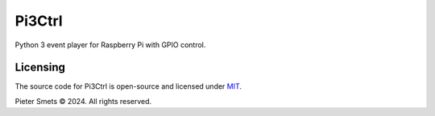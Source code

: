*************************************
Pi3Ctrl
*************************************

|Maintenance yes| |MIT license| |made-with-python| |Workflow status|

.. |Maintenance yes| image:: https://img.shields.io/badge/Maintained%3F-yes-green.svg
.. |MIT license| image:: https://img.shields.io/badge/License-MIT-blue.svg
.. |made-with-python| image:: https://img.shields.io/badge/Made%20with-Python-1f425f.svg
.. |Workflow status| image:: https://github.com/psmsmets/pi3ctrl/actions/workflows/tests.yml/badge.svg

Python 3 event player for Raspberry Pi with GPIO control.


Licensing
=========

The source code for Pi3Ctrl is open-source and licensed under MIT_.

.. _MIT: https://raw.githubusercontent.com/psmsmets/pi3ctrl/main/LICENSE

Pieter Smets © 2024. All rights reserved.
